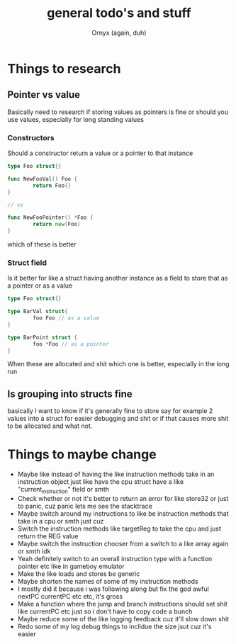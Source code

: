 #+TITLE: general todo's and stuff
#+AUTHOR: Ornyx (again, duh)

* Things to research
** Pointer vs value
Basically need to research if storing values as pointers is fine or should you
use values, especially for long standing values
*** Constructors
Should a constructor return a value or a pointer to that instance
#+begin_src go
  type Foo struct{}

  func NewFooVal() Foo {
          return Foo{}
  }

  // vs

  func NewFooPointer() *Foo {
          return new(Foo)
  }
#+end_src
which of these is better 

*** Struct field
Is it better for like a struct having another instance as a field to store that
as a pointer or as a value
#+begin_src go
  type Foo struct{}

  type BarVal struct{
          foo Foo // as a value
  }

  type BarPoint struct {
          foo *Foo // as a pointer
  }
#+end_src

When these are allocated and shit which one is better, especially in the long run

** Is grouping into structs fine
basically I want to know if it's generally fine to store say for example 2
values into a struct for easier debugging and shit or if that causes more shit
to be allocated and what not.

* Things to maybe change
+ Maybe like instead of having the like instruction methods take in an
  instruction object just like have the cpu struct have a like
  "current_instruction" field or smth
+ Check whether or not it's better to return an error for like store32 or just
  to panic, cuz panic lets me see the stacktrace
+ Maybe switch around my instructions to like be instruction methods that take
  in a cpu or smth just cuz
+ Switch the instruction methods like targetReg to take the cpu and just return
  the REG value
+ Maybe switch the instruction chooser from a switch to a like array again or
  smth idk
+ Yeah definitely switch to an overall instruction type with a function pointer
  etc like in gameboy emulator
+ Make the like loads and stores be generic
+ Maybe shorten the names of some of my instruction methods
+ I mostly did it because i was following along but fix the god awful nextPC
  currentPC etc etc, it's gross
+ Make a function where the jump and branch instructions should set shit like
  currentPC etc just so i don't have to copy code a bunch
+ Maybe reduce some of the like logging feedback cuz it'll slow down shit
+ Redo some of my log debug things to inclidue the size jsut cuz it's easier
